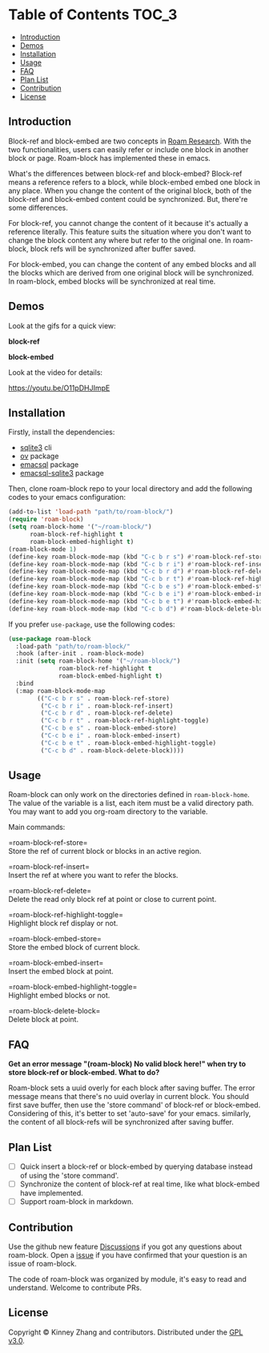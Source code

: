 * Table of Contents :TOC_3:
  - [[#introduction][Introduction]]
  - [[#demos][Demos]]
  - [[#installation][Installation]]
  - [[#usage][Usage]]
  - [[#faq][FAQ]]
  - [[#plan-list][Plan List]]
  - [[#contribution][Contribution]]
  - [[#license][License]]

** Introduction
   Block-ref and block-embed are two concepts in [[https://roamresearch.com][Roam Research]]. With the two functionalities, users can easily refer or include one block in another block or page. Roam-block has implemented these in emacs.
   
   What's the differences between block-ref and block-embed? Block-ref means a reference refers to a block, while block-embed embed one block in any place. When you change the content of the original block, both of the block-ref and block-embed content could be synchronized. But, there're some differences.

   For block-ref, you cannot change the content of it because it's actually a reference literally. This feature suits the situation where you don't want to change the block content any where but refer to the original one. In roam-block, block refs will be synchronized after buffer saved.

   For block-embed, you can change the content of any embed blocks and all the blocks which are derived from one original block will be synchronized. In roam-block, embed blocks will be synchronized at real time.

** Demos

   Look at the gifs for a quick view:
   
   *block-ref*

   [[./demos/roam-block-ref.gif]]

   *block-embed*
   
   [[./demos/roam-block-embed.gif]]

   Look at the video for details:

   https://youtu.be/O11pDHJImpE

** Installation

   Firstly, install the dependencies:

   - [[https://www.sqlite.org/index.html][sqlite3]] cli
   - [[https://github.com/emacsorphanage/ov][ov]] package
   - [[https://github.com/skeeto/emacsql][emacsql]] package
   - [[https://github.com/cireu/emacsql-sqlite3][emacsql-sqlite3]] package

   Then, clone roam-block repo to your local directory and add the following codes to your emacs configuration:

   #+BEGIN_SRC emacs-lisp
   (add-to-list 'load-path "path/to/roam-block/")
   (require 'roam-block)
   (setq roam-block-home '("~/roam-block/")
         roam-block-ref-highlight t
         roam-block-embed-highlight t)
   (roam-block-mode 1)
   (define-key roam-block-mode-map (kbd "C-c b r s") #'roam-block-ref-store)
   (define-key roam-block-mode-map (kbd "C-c b r i") #'roam-block-ref-insert)
   (define-key roam-block-mode-map (kbd "C-c b r d") #'roam-block-ref-delete)
   (define-key roam-block-mode-map (kbd "C-c b r t") #'roam-block-ref-highlight-toggle)
   (define-key roam-block-mode-map (kbd "C-c b e s") #'roam-block-embed-store)
   (define-key roam-block-mode-map (kbd "C-c b e i") #'roam-block-embed-insert)
   (define-key roam-block-mode-map (kbd "C-c b e t") #'roam-block-embed-highlight-toggle)
   (define-key roam-block-mode-map (kbd "C-c b d") #'roam-block-delete-block)
   #+END_SRC

   If you prefer =use-package=, use the following codes:

   #+BEGIN_SRC emacs-lisp
   (use-package roam-block
     :load-path "path/to/roam-block/"
     :hook (after-init . roam-block-mode)
     :init (setq roam-block-home '("~/roam-block/")
                 roam-block-ref-highlight t
                 roam-block-embed-highlight t)
     :bind
     (:map roam-block-mode-map
           (("C-c b r s" . roam-block-ref-store)
            ("C-c b r i" . roam-block-ref-insert)
            ("C-c b r d" . roam-block-ref-delete)
            ("C-c b r t" . roam-block-ref-highlight-toggle)
            ("C-c b e s" . roam-block-embed-store)
            ("C-c b e i" . roam-block-embed-insert)
            ("C-c b e t" . roam-block-embed-highlight-toggle)
            ("C-c b d" . roam-block-delete-block))))
   #+END_SRC

** Usage
   
   Roam-block can only work on the directories defined in =roam-block-home=. The value of the variable is a list, each item must be a valid directory path. You may want to add you org-roam directory to the variable.

   Main commands:

   =roam-block-ref-store=\\
   Store the ref of current block or blocks in an active region.

   =roam-block-ref-insert=\\
   Insert the ref at where you want to refer the blocks.

   =roam-block-ref-delete=\\
   Delete the read only block ref at point or close to current point.

   =roam-block-ref-highlight-toggle=\\
   Highlight block ref display or not.

   =roam-block-embed-store=\\
   Store the embed block of current block.

   =roam-block-embed-insert=\\
   Insert the embed block at point.

   =roam-block-embed-highlight-toggle=\\
   Highlight embed blocks or not.

   =roam-block-delete-block=\\
   Delete block at point.

** FAQ
   *Get an error message "(roam-block) No valid block here!" when try to store block-ref or block-embed. What to do?*
   
   Roam-block sets a uuid overly for each block after saving buffer. The error message means that there's no uuid overlay in current block. You should first save buffer, then use the 'store command' of block-ref or block-embed. Considering of this, it's better to set 'auto-save' for your emacs. similarly, the content of all block-refs will be synchronized after saving buffer.

** Plan List
   - [ ] Quick insert a block-ref or block-embed by querying database instead of using the 'store command'.
   - [ ] Synchronize the content of block-ref at real time, like what block-embed have implemented.
   - [ ] Support roam-block in markdown.

** Contribution

   Use the github new feature [[https://github.com/Kinneyzhang/roam-block/discussions][Discussions]] if you got any questions about roam-block. Open a [[https://github.com/Kinneyzhang/roam-block/issues][issue]] if you have confirmed that your question is an issue of roam-block.

   The code of roam-block was organized by module, it's easy to read and understand. Welcome to contribute PRs.

** License
   Copyright © Kinney Zhang and contributors. Distributed under the [[./LICENSE][GPL v3.0]].








